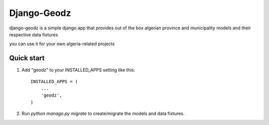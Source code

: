 ============
Django-Geodz
============

django-geodz is a simple django app that provides out of the box algerian province and municipality
models and their respective data fixtures

you can use it for your own algeria-related projects

Quick start
-----------

1. Add "geodz" to your INSTALLED_APPS setting like this::

    INSTALLED_APPS = (
        ...
        'geodz',
    )

2. Run `python manage.py migrate` to create/migrate the models and data fixtures.